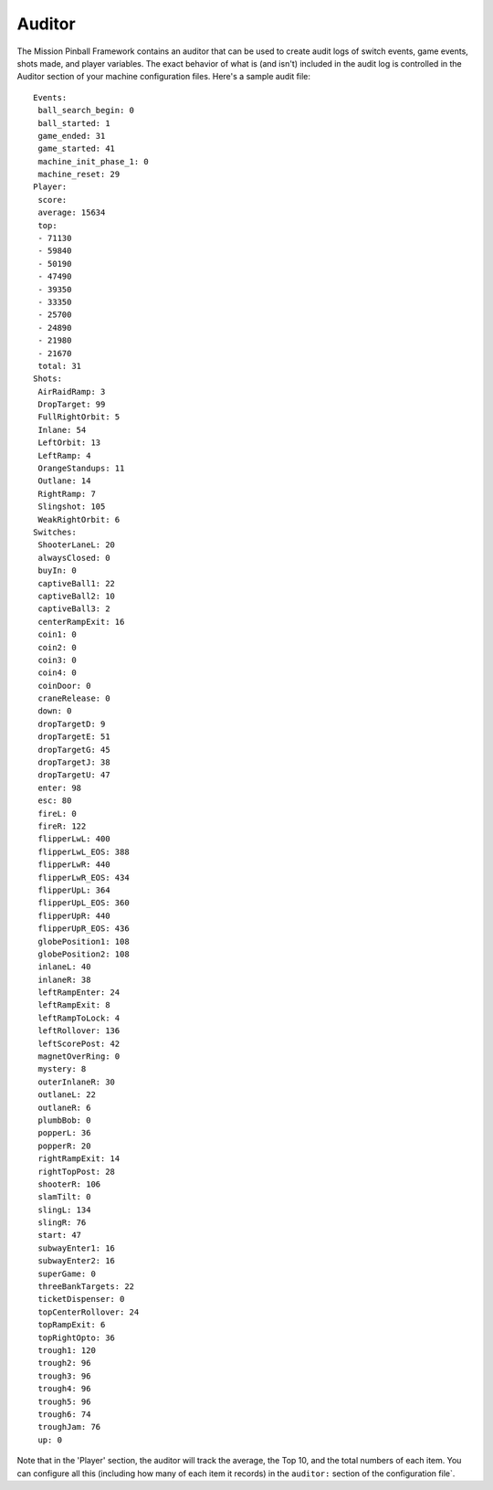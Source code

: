 Auditor
=======

The Mission Pinball Framework contains an auditor that can be used to
create audit logs of switch events, game events, shots made, and
player variables. The exact behavior of what is (and isn't) included
in the audit log is controlled in the Auditor section of your machine
configuration files. Here's a sample audit file:

::

    Events:
     ball_search_begin: 0
     ball_started: 1
     game_ended: 31
     game_started: 41
     machine_init_phase_1: 0
     machine_reset: 29
    Player:
     score:
     average: 15634
     top:
     - 71130
     - 59840
     - 50190
     - 47490
     - 39350
     - 33350
     - 25700
     - 24890
     - 21980
     - 21670
     total: 31
    Shots:
     AirRaidRamp: 3
     DropTarget: 99
     FullRightOrbit: 5
     Inlane: 54
     LeftOrbit: 13
     LeftRamp: 4
     OrangeStandups: 11
     Outlane: 14
     RightRamp: 7
     Slingshot: 105
     WeakRightOrbit: 6
    Switches:
     ShooterLaneL: 20
     alwaysClosed: 0
     buyIn: 0
     captiveBall1: 22
     captiveBall2: 10
     captiveBall3: 2
     centerRampExit: 16
     coin1: 0
     coin2: 0
     coin3: 0
     coin4: 0
     coinDoor: 0
     craneRelease: 0
     down: 0
     dropTargetD: 9
     dropTargetE: 51
     dropTargetG: 45
     dropTargetJ: 38
     dropTargetU: 47
     enter: 98
     esc: 80
     fireL: 0
     fireR: 122
     flipperLwL: 400
     flipperLwL_EOS: 388
     flipperLwR: 440
     flipperLwR_EOS: 434
     flipperUpL: 364
     flipperUpL_EOS: 360
     flipperUpR: 440
     flipperUpR_EOS: 436
     globePosition1: 108
     globePosition2: 108
     inlaneL: 40
     inlaneR: 38
     leftRampEnter: 24
     leftRampExit: 8
     leftRampToLock: 4
     leftRollover: 136
     leftScorePost: 42
     magnetOverRing: 0
     mystery: 8
     outerInlaneR: 30
     outlaneL: 22
     outlaneR: 6
     plumbBob: 0
     popperL: 36
     popperR: 20
     rightRampExit: 14
     rightTopPost: 28
     shooterR: 106
     slamTilt: 0
     slingL: 134
     slingR: 76
     start: 47
     subwayEnter1: 16
     subwayEnter2: 16
     superGame: 0
     threeBankTargets: 22
     ticketDispenser: 0
     topCenterRollover: 24
     topRampExit: 6
     topRightOpto: 36
     trough1: 120
     trough2: 96
     trough3: 96
     trough4: 96
     trough5: 96
     trough6: 74
     troughJam: 76
     up: 0

Note that in the 'Player' section, the auditor will track the average,
the Top 10, and the total numbers of each item. You can configure all
this (including how many of each item it records) in the ``auditor:``
section of the configuration file`.
